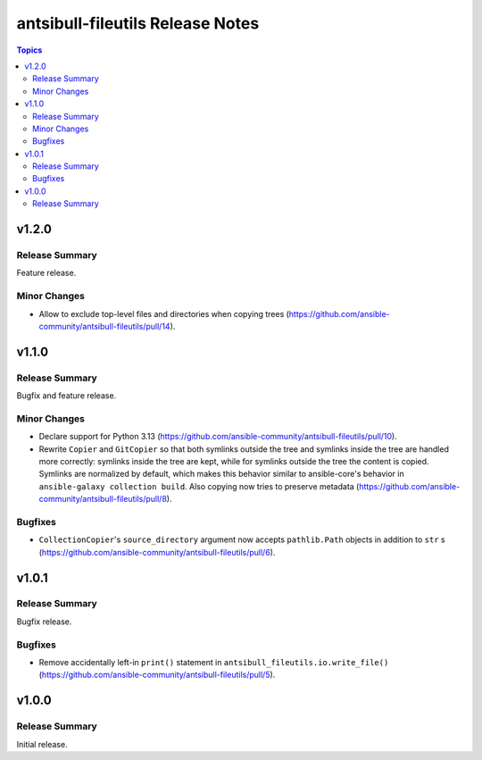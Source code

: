 =================================
antsibull-fileutils Release Notes
=================================

.. contents:: Topics

v1.2.0
======

Release Summary
---------------

Feature release.

Minor Changes
-------------

- Allow to exclude top-level files and directories when copying trees (https://github.com/ansible-community/antsibull-fileutils/pull/14).

v1.1.0
======

Release Summary
---------------

Bugfix and feature release.

Minor Changes
-------------

- Declare support for Python 3.13 (https://github.com/ansible-community/antsibull-fileutils/pull/10).
- Rewrite ``Copier`` and ``GitCopier`` so that both symlinks outside the tree and symlinks inside the tree are handled more correctly: symlinks inside the tree are kept, while for symlinks outside the tree the content is copied. Symlinks are normalized by default, which makes this behavior similar to ansible-core's behavior in ``ansible-galaxy collection build``. Also copying now tries to preserve metadata (https://github.com/ansible-community/antsibull-fileutils/pull/8).

Bugfixes
--------

- ``CollectionCopier``'s ``source_directory`` argument now accepts ``pathlib.Path`` objects in addition to ``str`` s (https://github.com/ansible-community/antsibull-fileutils/pull/6).

v1.0.1
======

Release Summary
---------------

Bugfix release.

Bugfixes
--------

- Remove accidentally left-in ``print()`` statement in ``antsibull_fileutils.io.write_file()`` (https://github.com/ansible-community/antsibull-fileutils/pull/5).

v1.0.0
======

Release Summary
---------------

Initial release.
